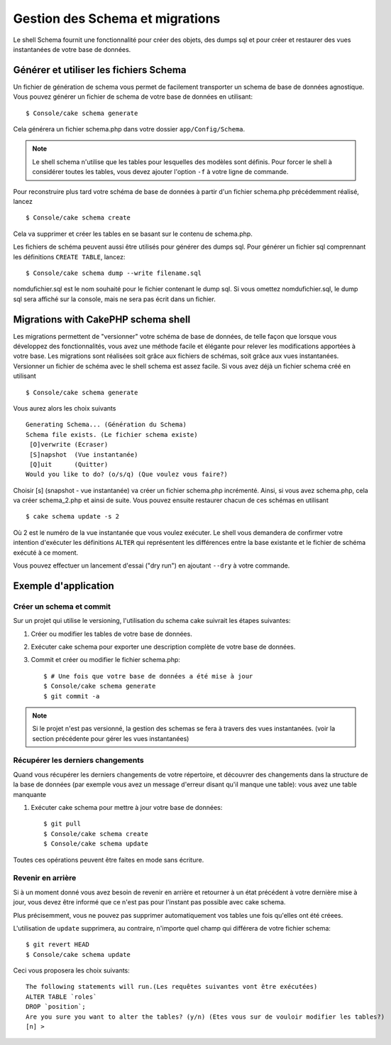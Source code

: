Gestion des Schema et migrations
################################

Le shell Schema fournit une fonctionnalité pour créer des objets, 
des dumps sql et pour créer et restaurer des vues instantanées de votre base de données.

Générer et utiliser les fichiers Schema
=======================================

Un fichier de génération de schema vous permet de facilement 
transporter un schema de base de données agnostique.
Vous pouvez générer un fichier de schema de votre base de données en utilisant::

    $ Console/cake schema generate

Cela générera un fichier schema.php dans votre dossier ``app/Config/Schema``.

.. note::

    Le shell schema n'utilise que les tables pour lesquelles des modèles sont définis. 
    Pour forcer le shell à considérer toutes les tables,
    vous devez ajouter l'option ``-f`` à votre ligne de commande.

Pour reconstruire plus tard votre schéma de base de données 
à partir d'un fichier schema.php précédemment réalisé, lancez ::

    $ Console/cake schema create

Cela va supprimer et créer les tables en se basant sur le contenu de schema.php.

Les fichiers de schéma peuvent aussi être utilisés pour générer des dumps sql.
Pour générer un fichier sql comprennant les définitions ``CREATE TABLE``, lancez::

    $ Console/cake schema dump --write filename.sql

nomdufichier.sql est le nom souhaité pour le fichier contenant le dump sql. 
Si vous omettez nomdufichier.sql, le dump sql sera affiché sur la console,
mais ne sera pas écrit dans un fichier.

Migrations with CakePHP schema shell
====================================

Les migrations permettent de "versionner" votre schéma de base de données, 
de telle façon que lorsque vous développez des fonctionnalités, 
vous avez une méthode facile et élégante pour relever les modifications apportées à votre base. 
Les migrations sont réalisées soit grâce aux fichiers de schémas, soit grâce aux vues instantanées.
Versionner un fichier de schéma avec le shell schema est assez facile. 
Si vous avez déjà un fichier schema créé en utilisant ::

    $ Console/cake schema generate

Vous aurez alors les choix suivants ::

    Generating Schema... (Génération du Schema)
    Schema file exists. (Le fichier schema existe)
     [O]verwrite (Ecraser)
     [S]napshot  (Vue instantanée)
     [Q]uit      (Quitter)
    Would you like to do? (o/s/q) (Que voulez vous faire?)

Choisir [s] (snapshot - vue instantanée) va créer un fichier schema.php incrémenté. 
Ainsi, si vous avez schema.php, cela va créer schema\_2.php et ainsi de suite.
Vous pouvez ensuite restaurer chacun de ces schémas en utilisant ::

    $ cake schema update -s 2

Où 2 est le numéro de la vue instantanée que vous voulez exécuter.
Le shell vous demandera de confirmer votre intention d'exécuter les définitions ``ALTER`` 
qui représentent les différences entre la base existante et le fichier de schéma exécuté à ce moment.

Vous pouvez effectuer un lancement d'essai ("dry run") en ajoutant ``--dry`` à votre commande.

Exemple d'application
=====================

Créer un schema et commit
-------------------------

Sur un projet qui utilise le versioning, 
l'utilisation du schema cake suivrait les étapes suivantes:

1. Créer ou modifier les tables de votre base de données.
2. Exécuter cake schema pour exporter une description complète de votre base de données.
3. Commit et créer ou modifier le fichier schema.php::

    $ # Une fois que votre base de données a été mise à jour
    $ Console/cake schema generate
    $ git commit -a

.. note::

    Si le projet n'est pas versionné, la gestion des schemas se fera à travers des vues instantanées.
    (voir la section précédente pour gérer les vues instantanées)

Récupérer les derniers changements
----------------------------------

Quand vous récupérer les derniers changements de votre répertoire, 
et découvrer des changements dans la structure de la base de données
(par exemple vous avez un message d'erreur disant qu'il manque une table):
vous avez une table manquante

1. Exécuter cake schema pour mettre à jour votre base de données::

    $ git pull
    $ Console/cake schema create
    $ Console/cake schema update

Toutes ces opérations peuvent être faites en mode sans écriture.

Revenir en arrière
------------------

Si à un moment donné vous avez besoin de revenir en arrière et retourner à un état précédent
à votre dernière mise à jour, vous devez être informé que ce n'est pas pour l'instant
pas possible avec cake schema.

Plus précisemment, vous ne pouvez pas supprimer automatiquement vos tables
une fois qu'elles ont été créees.

L'utilisation de ``update`` supprimera, au contraire, n'importe quel champ
qui différera de votre fichier schema::

    $ git revert HEAD
    $ Console/cake schema update

Ceci vous proposera les choix suivants::

    The following statements will run.(Les requêtes suivantes vont être exécutées)
    ALTER TABLE `roles`
    DROP `position`;
    Are you sure you want to alter the tables? (y/n) (Etes vous sur de vouloir modifier les tables?)
    [n] >

.. meta::
    :title lang=fr: Gestion des Schema et migrations
    :keywords lang=fr: fichiers de schema,gestion des schema,Objets schema,base de données schema,requêtes sur table,changements de base de données,migrations,versioning,snapshots,sql,snapshot,shell,config,fonctionnalité,choix,modèles,fichiers php,fichier php,directory,lancement

